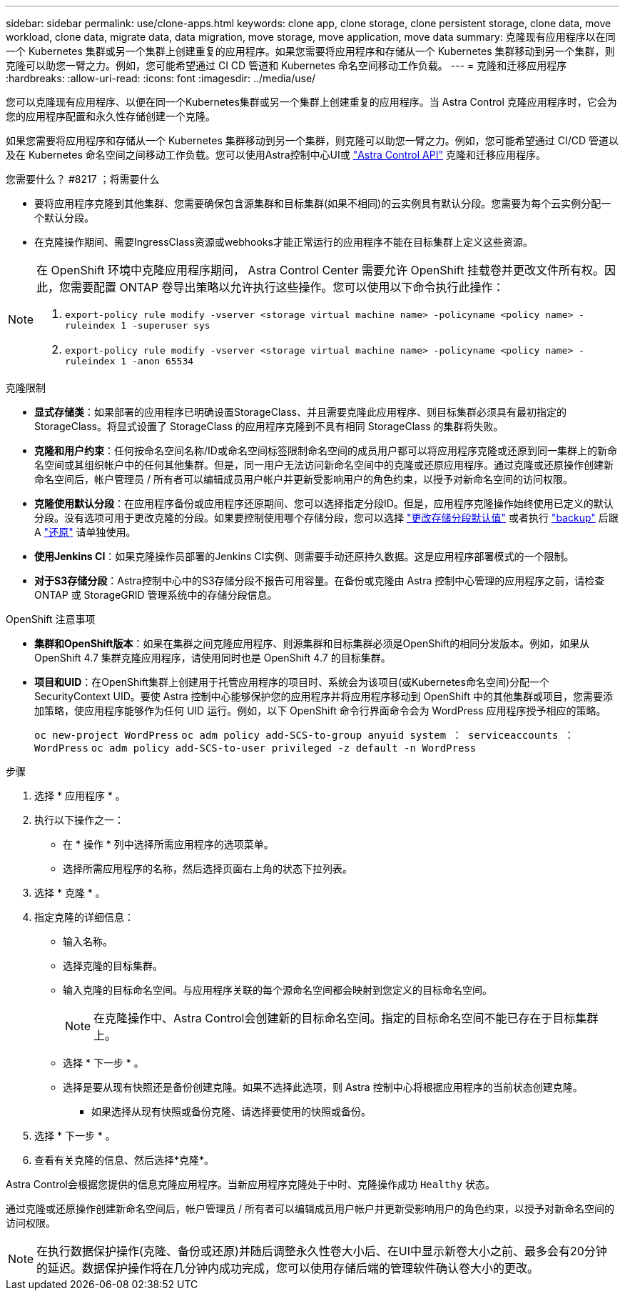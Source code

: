 ---
sidebar: sidebar 
permalink: use/clone-apps.html 
keywords: clone app, clone storage, clone persistent storage, clone data, move workload, clone data, migrate data, data migration, move storage, move application, move data 
summary: 克隆现有应用程序以在同一个 Kubernetes 集群或另一个集群上创建重复的应用程序。如果您需要将应用程序和存储从一个 Kubernetes 集群移动到另一个集群，则克隆可以助您一臂之力。例如，您可能希望通过 CI CD 管道和 Kubernetes 命名空间移动工作负载。 
---
= 克隆和迁移应用程序
:hardbreaks:
:allow-uri-read: 
:icons: font
:imagesdir: ../media/use/


[role="lead"]
您可以克隆现有应用程序、以便在同一个Kubernetes集群或另一个集群上创建重复的应用程序。当 Astra Control 克隆应用程序时，它会为您的应用程序配置和永久性存储创建一个克隆。

如果您需要将应用程序和存储从一个 Kubernetes 集群移动到另一个集群，则克隆可以助您一臂之力。例如，您可能希望通过 CI/CD 管道以及在 Kubernetes 命名空间之间移动工作负载。您可以使用Astra控制中心UI或 https://docs.netapp.com/us-en/astra-automation/index.html["Astra Control API"^] 克隆和迁移应用程序。

.您需要什么？ #8217 ；将需要什么
* 要将应用程序克隆到其他集群、您需要确保包含源集群和目标集群(如果不相同)的云实例具有默认分段。您需要为每个云实例分配一个默认分段。
* 在克隆操作期间、需要IngressClass资源或webhooks才能正常运行的应用程序不能在目标集群上定义这些资源。


[NOTE]
====
在 OpenShift 环境中克隆应用程序期间， Astra Control Center 需要允许 OpenShift 挂载卷并更改文件所有权。因此，您需要配置 ONTAP 卷导出策略以允许执行这些操作。您可以使用以下命令执行此操作：

. `export-policy rule modify -vserver <storage virtual machine name> -policyname <policy name> -ruleindex 1 -superuser sys`
. `export-policy rule modify -vserver <storage virtual machine name> -policyname <policy name> -ruleindex 1 -anon 65534`


====
.克隆限制
* *显式存储类*：如果部署的应用程序已明确设置StorageClass、并且需要克隆此应用程序、则目标集群必须具有最初指定的StorageClass。将显式设置了 StorageClass 的应用程序克隆到不具有相同 StorageClass 的集群将失败。
* *克隆和用户约束*：任何按命名空间名称/ID或命名空间标签限制命名空间的成员用户都可以将应用程序克隆或还原到同一集群上的新命名空间或其组织帐户中的任何其他集群。但是，同一用户无法访问新命名空间中的克隆或还原应用程序。通过克隆或还原操作创建新命名空间后，帐户管理员 / 所有者可以编辑成员用户帐户并更新受影响用户的角色约束，以授予对新命名空间的访问权限。
* *克隆使用默认分段*：在应用程序备份或应用程序还原期间、您可以选择指定分段ID。但是，应用程序克隆操作始终使用已定义的默认分段。没有选项可用于更改克隆的分段。如果要控制使用哪个存储分段，您可以选择 link:../use/manage-buckets.html#edit-a-bucket["更改存储分段默认值"] 或者执行 link:../use/protect-apps.html#create-a-backup["backup"] 后跟 A link:../use/restore-apps.html["还原"] 请单独使用。
* *使用Jenkins CI*：如果克隆操作员部署的Jenkins CI实例、则需要手动还原持久数据。这是应用程序部署模式的一个限制。
* *对于S3存储分段*：Astra控制中心中的S3存储分段不报告可用容量。在备份或克隆由 Astra 控制中心管理的应用程序之前，请检查 ONTAP 或 StorageGRID 管理系统中的存储分段信息。


.OpenShift 注意事项
* *集群和OpenShift版本*：如果在集群之间克隆应用程序、则源集群和目标集群必须是OpenShift的相同分发版本。例如，如果从 OpenShift 4.7 集群克隆应用程序，请使用同时也是 OpenShift 4.7 的目标集群。
* *项目和UID*：在OpenShift集群上创建用于托管应用程序的项目时、系统会为该项目(或Kubernetes命名空间)分配一个SecurityContext UID。要使 Astra 控制中心能够保护您的应用程序并将应用程序移动到 OpenShift 中的其他集群或项目，您需要添加策略，使应用程序能够作为任何 UID 运行。例如，以下 OpenShift 命令行界面命令会为 WordPress 应用程序授予相应的策略。
+
`oc new-project WordPress` `oc adm policy add-SCS-to-group anyuid system ： serviceaccounts ： WordPress` `oc adm policy add-SCS-to-user privileged -z default -n WordPress`



.步骤
. 选择 * 应用程序 * 。
. 执行以下操作之一：
+
** 在 * 操作 * 列中选择所需应用程序的选项菜单。
** 选择所需应用程序的名称，然后选择页面右上角的状态下拉列表。


. 选择 * 克隆 * 。
. 指定克隆的详细信息：
+
** 输入名称。
** 选择克隆的目标集群。
** 输入克隆的目标命名空间。与应用程序关联的每个源命名空间都会映射到您定义的目标命名空间。
+

NOTE: 在克隆操作中、Astra Control会创建新的目标命名空间。指定的目标命名空间不能已存在于目标集群上。

** 选择 * 下一步 * 。
** 选择是要从现有快照还是备份创建克隆。如果不选择此选项，则 Astra 控制中心将根据应用程序的当前状态创建克隆。
+
*** 如果选择从现有快照或备份克隆、请选择要使用的快照或备份。




. 选择 * 下一步 * 。
. 查看有关克隆的信息、然后选择*克隆*。


Astra Control会根据您提供的信息克隆应用程序。当新应用程序克隆处于中时、克隆操作成功 `Healthy` 状态。

通过克隆或还原操作创建新命名空间后，帐户管理员 / 所有者可以编辑成员用户帐户并更新受影响用户的角色约束，以授予对新命名空间的访问权限。


NOTE: 在执行数据保护操作(克隆、备份或还原)并随后调整永久性卷大小后、在UI中显示新卷大小之前、最多会有20分钟的延迟。数据保护操作将在几分钟内成功完成，您可以使用存储后端的管理软件确认卷大小的更改。
